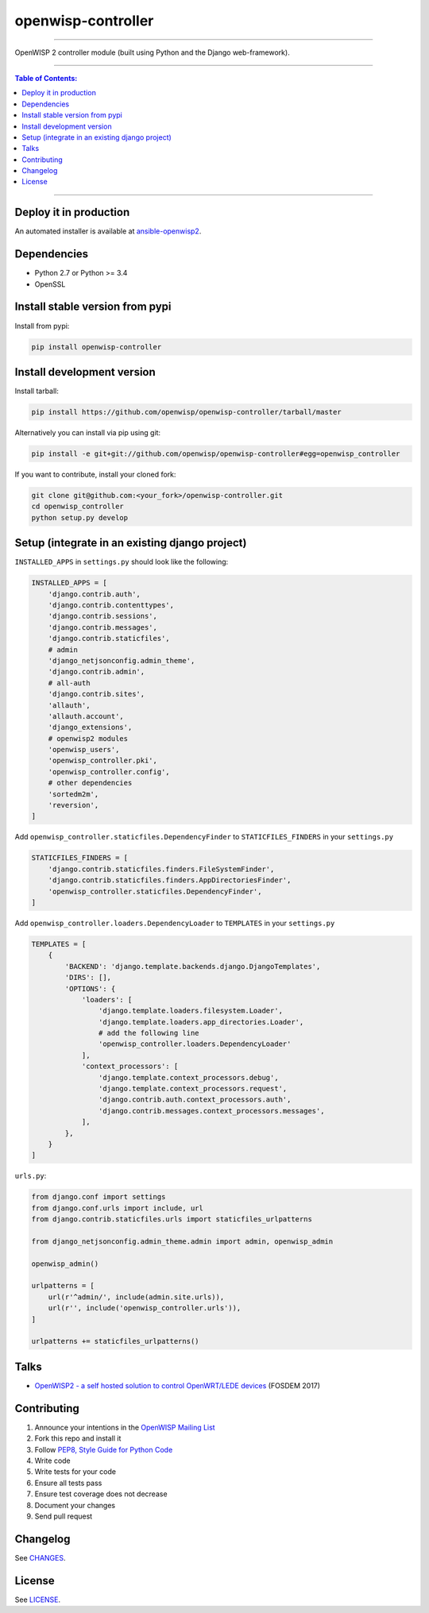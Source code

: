 openwisp-controller
===================

.. image:: https://travis-ci.org/openwisp/openwisp-controller.svg
   :target: https://travis-ci.org/openwisp/openwisp-controller

.. image:: https://coveralls.io/repos/openwisp/openwisp-controller/badge.svg
  :target: https://coveralls.io/r/openwisp/openwisp-controller

.. image:: https://requires.io/github/openwisp/openwisp-controller/requirements.svg?branch=master
   :target: https://requires.io/github/openwisp/openwisp-controller/requirements/?branch=master
   :alt: Requirements Status

.. image:: https://badge.fury.io/py/openwisp-controller.svg
   :target: http://badge.fury.io/py/openwisp-controller

------------

OpenWISP 2 controller module (built using Python and the Django web-framework).

------------

.. contents:: **Table of Contents**:
   :backlinks: none
   :depth: 3

------------

Deploy it in production
-----------------------

An automated installer is available at `ansible-openwisp2 <https://github.com/openwisp/ansible-openwisp2>`_.

Dependencies
------------

* Python 2.7 or Python >= 3.4
* OpenSSL

Install stable version from pypi
--------------------------------

Install from pypi:

.. code-block:: shell

    pip install openwisp-controller

Install development version
---------------------------

Install tarball:

.. code-block:: shell

    pip install https://github.com/openwisp/openwisp-controller/tarball/master

Alternatively you can install via pip using git:

.. code-block:: shell

    pip install -e git+git://github.com/openwisp/openwisp-controller#egg=openwisp_controller

If you want to contribute, install your cloned fork:

.. code-block:: shell

    git clone git@github.com:<your_fork>/openwisp-controller.git
    cd openwisp_controller
    python setup.py develop

Setup (integrate in an existing django project)
-----------------------------------------------

``INSTALLED_APPS`` in ``settings.py`` should look like the following:

.. code-block:: python

    INSTALLED_APPS = [
        'django.contrib.auth',
        'django.contrib.contenttypes',
        'django.contrib.sessions',
        'django.contrib.messages',
        'django.contrib.staticfiles',
        # admin
        'django_netjsonconfig.admin_theme',
        'django.contrib.admin',
        # all-auth
        'django.contrib.sites',
        'allauth',
        'allauth.account',
        'django_extensions',
        # openwisp2 modules
        'openwisp_users',
        'openwisp_controller.pki',
        'openwisp_controller.config',
        # other dependencies
        'sortedm2m',
        'reversion',
    ]

Add ``openwisp_controller.staticfiles.DependencyFinder`` to ``STATICFILES_FINDERS`` in your ``settings.py``

.. code-block:: python

    STATICFILES_FINDERS = [
        'django.contrib.staticfiles.finders.FileSystemFinder',
        'django.contrib.staticfiles.finders.AppDirectoriesFinder',
        'openwisp_controller.staticfiles.DependencyFinder',
    ]

Add ``openwisp_controller.loaders.DependencyLoader`` to ``TEMPLATES`` in your ``settings.py``

.. code-block:: python

    TEMPLATES = [
        {
            'BACKEND': 'django.template.backends.django.DjangoTemplates',
            'DIRS': [],
            'OPTIONS': {
                'loaders': [
                    'django.template.loaders.filesystem.Loader',
                    'django.template.loaders.app_directories.Loader',
                    # add the following line
                    'openwisp_controller.loaders.DependencyLoader'
                ],
                'context_processors': [
                    'django.template.context_processors.debug',
                    'django.template.context_processors.request',
                    'django.contrib.auth.context_processors.auth',
                    'django.contrib.messages.context_processors.messages',
                ],
            },
        }
    ]

``urls.py``:

.. code-block:: python

    from django.conf import settings
    from django.conf.urls import include, url
    from django.contrib.staticfiles.urls import staticfiles_urlpatterns

    from django_netjsonconfig.admin_theme.admin import admin, openwisp_admin

    openwisp_admin()

    urlpatterns = [
        url(r'^admin/', include(admin.site.urls)),
        url(r'', include('openwisp_controller.urls')),
    ]

    urlpatterns += staticfiles_urlpatterns()

Talks
-----

- `OpenWISP2 - a self hosted solution to control OpenWRT/LEDE devices
  <https://fosdem.org/2017/schedule/event/openwisp2/>`_ (FOSDEM 2017)

Contributing
------------

1. Announce your intentions in the `OpenWISP Mailing List <https://groups.google.com/d/forum/openwisp>`_
2. Fork this repo and install it
3. Follow `PEP8, Style Guide for Python Code`_
4. Write code
5. Write tests for your code
6. Ensure all tests pass
7. Ensure test coverage does not decrease
8. Document your changes
9. Send pull request

.. _PEP8, Style Guide for Python Code: http://www.python.org/dev/peps/pep-0008/

Changelog
---------

See `CHANGES <https://github.com/openwisp/openwisp-controller/blob/master/CHANGES.rst>`_.

License
-------

See `LICENSE <https://github.com/openwisp/openwisp-controller/blob/master/LICENSE>`_.
